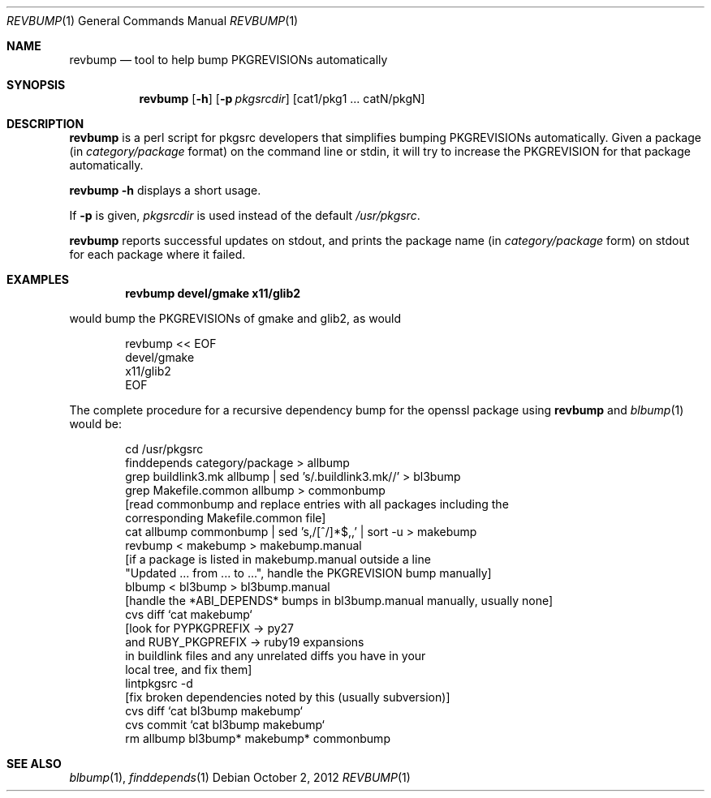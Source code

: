 .\"	$NetBSD: revbump.1,v 1.13 2012/10/02 17:10:10 wiz Exp $
.\"
.\" Copyright (c) 2003, 2004, 2005, 2006, 2010, 2012 The NetBSD Foundation, Inc.
.\"
.\" This code was originally contributed to the NetBSD Foundation, Inc.
.\" by Julio Merino <jmmv@NetBSD.org> and Thomas Klausner <wiz@NetBSD.org>.
.\"
.\" Redistribution and use in source and binary forms, with or without
.\" modification, are permitted provided that the following conditions
.\" are met:
.\" 1. Redistributions of source code must retain the above copyright
.\"    notice, this list of conditions and the following disclaimer.
.\" 2. Redistributions in binary form must reproduce the above copyright
.\"    notice, this list of conditions and the following disclaimer in
.\"    the documentation and/or other materials provided with the
.\"    distribution.
.\" 3. Neither the name of author nor the names of its contributors may
.\"    be used to endorse or promote products derived from this software
.\"    without specific prior written permission.
.\"
.\" THIS SOFTWARE IS PROVIDED BY THE NETBSD FOUNDATION, INC. AND
.\" CONTRIBUTORS ``AS IS'' AND ANY EXPRESS OR IMPLIED WARRANTIES,
.\" INCLUDING, BUT NOT LIMITED TO, THE IMPLIED WARRANTIES OF
.\" MERCHANTABILITY AND FITNESS FOR A PARTICULAR PURPOSE ARE DISCLAIMED.
.\" IN NO EVENT SHALL THE FOUNDATION OR CONTRIBUTORS BE LIABLE FOR ANY
.\" DIRECT, INDIRECT, INCIDENTAL, SPECIAL, EXEMPLARY, OR CONSEQUENTIAL
.\" DAMAGES (INCLUDING, BUT NOT LIMITED TO, PROCUREMENT OF SUBSTITUTE
.\" GOODS OR SERVICES; LOSS OF USE, DATA, OR PROFITS; OR BUSINESS
.\" INTERRUPTION) HOWEVER CAUSED AND ON ANY THEORY OF LIABILITY, WHETHER
.\" IN CONTRACT, STRICT LIABILITY, OR TORT (INCLUDING NEGLIGENCE OR
.\" OTHERWISE) ARISING IN ANY WAY OUT OF THE USE OF THIS SOFTWARE, EVEN
.\" IF ADVISED OF THE POSSIBILITY OF SUCH DAMAGE.
.\"
.Dd October 2, 2012
.Dt REVBUMP 1
.Os
.Sh NAME
.Nm revbump
.Nd tool to help bump PKGREVISIONs automatically
.Sh SYNOPSIS
.Nm
.Op Fl h
.Op Fl p Ar pkgsrcdir
.Op cat1/pkg1 ... catN/pkgN
.Sh DESCRIPTION
.Nm
is a perl script for pkgsrc developers that simplifies bumping
PKGREVISIONs automatically.
Given a package (in
.Ar category/package
format) on the command line or stdin, it will try to increase
the PKGREVISION for that package automatically.
.Pp
.Nm Fl h
displays a short usage.
.Pp
If
.Fl p
is given,
.Ar pkgsrcdir
is used instead of the default
.Pa /usr/pkgsrc .
.Pp
.Nm
reports successful updates on stdout, and prints the package name
(in
.Ar category/package
form) on stdout for each package where it failed.
.Sh EXAMPLES
.Dl revbump devel/gmake x11/glib2
.Pp
would bump the PKGREVISIONs of gmake and glib2, as would
.Bd -literal -offset indent
revbump \*[Lt]\*[Lt] EOF
devel/gmake
x11/glib2
EOF
.Ed
.Pp
The complete procedure for a recursive dependency bump for
the openssl package using
.Nm
and
.Xr blbump 1
would be:
.Bd -literal -offset indent
cd /usr/pkgsrc
finddepends category/package \*[Gt] allbump
grep buildlink3.mk allbump | sed 's/.buildlink3.mk//' \*[Gt] bl3bump
grep Makefile.common allbump > commonbump
[read commonbump and replace entries with all packages including the
 corresponding Makefile.common file]
cat allbump commonbump | sed 's,/[^/]*$,,' | sort -u \*[Gt] makebump
revbump \*[Lt] makebump \*[Gt] makebump.manual
[if a package is listed in makebump.manual outside a line
"Updated ... from ... to ...", handle the PKGREVISION bump manually]
blbump \*[Lt] bl3bump \*[Gt] bl3bump.manual
[handle the *ABI_DEPENDS* bumps in bl3bump.manual manually, usually none]
cvs diff `cat makebump`
[look for PYPKGPREFIX -\*[Gt] py27
 and RUBY_PKGPREFIX -\*[Gt] ruby19 expansions
 in buildlink files and any unrelated diffs you have in your
 local tree, and fix them]
lintpkgsrc -d
[fix broken dependencies noted by this (usually subversion)]
cvs diff `cat bl3bump makebump`
cvs commit `cat bl3bump makebump`
rm allbump bl3bump* makebump* commonbump
.Ed
.Sh SEE ALSO
.Xr blbump 1 ,
.Xr finddepends 1
